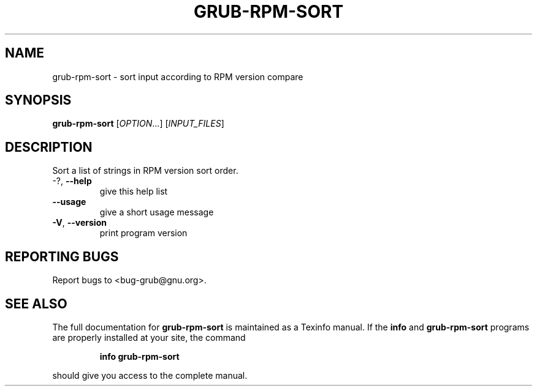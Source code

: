 .\" DO NOT MODIFY THIS FILE!  It was generated by help2man 1.49.2.
.TH GRUB-RPM-SORT "8" "June 2022" "GRUB 2.06" "System Administration Utilities"
.SH NAME
grub-rpm-sort \- sort input according to RPM version compare
.SH SYNOPSIS
.B grub-rpm-sort
[\fI\,OPTION\/\fR...] [\fI\,INPUT_FILES\/\fR]
.SH DESCRIPTION
Sort a list of strings in RPM version sort order.
.TP
\-?, \fB\-\-help\fR
give this help list
.TP
\fB\-\-usage\fR
give a short usage message
.TP
\fB\-V\fR, \fB\-\-version\fR
print program version
.SH "REPORTING BUGS"
Report bugs to <bug\-grub@gnu.org>.
.SH "SEE ALSO"
The full documentation for
.B grub-rpm-sort
is maintained as a Texinfo manual.  If the
.B info
and
.B grub-rpm-sort
programs are properly installed at your site, the command
.IP
.B info grub-rpm-sort
.PP
should give you access to the complete manual.
